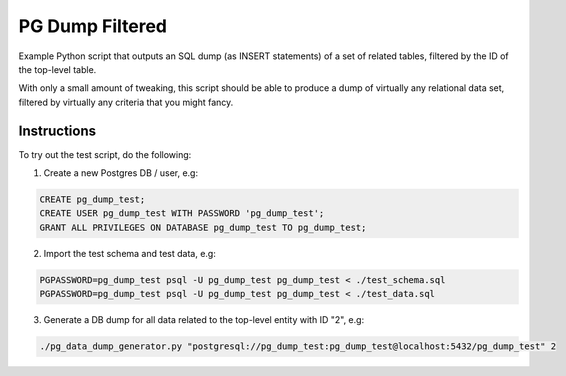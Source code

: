 PG Dump Filtered
================

Example Python script that outputs an SQL dump (as INSERT statements) of a set of related tables, filtered by the ID of the top-level table.

With only a small amount of tweaking, this script should be able to produce a dump of virtually any relational data set, filtered by virtually any criteria that you might fancy.


Instructions
------------

To try out the test script, do the following:

1.  Create a new Postgres DB / user, e.g:

.. code:: sql

    CREATE pg_dump_test;
    CREATE USER pg_dump_test WITH PASSWORD 'pg_dump_test';
    GRANT ALL PRIVILEGES ON DATABASE pg_dump_test TO pg_dump_test;

2.  Import the test schema and test data, e.g:

.. code:: bash

    PGPASSWORD=pg_dump_test psql -U pg_dump_test pg_dump_test < ./test_schema.sql
    PGPASSWORD=pg_dump_test psql -U pg_dump_test pg_dump_test < ./test_data.sql

3.  Generate a DB dump for all data related to the top-level entity with ID "2", e.g:

.. code:: bash

    ./pg_data_dump_generator.py "postgresql://pg_dump_test:pg_dump_test@localhost:5432/pg_dump_test" 2
